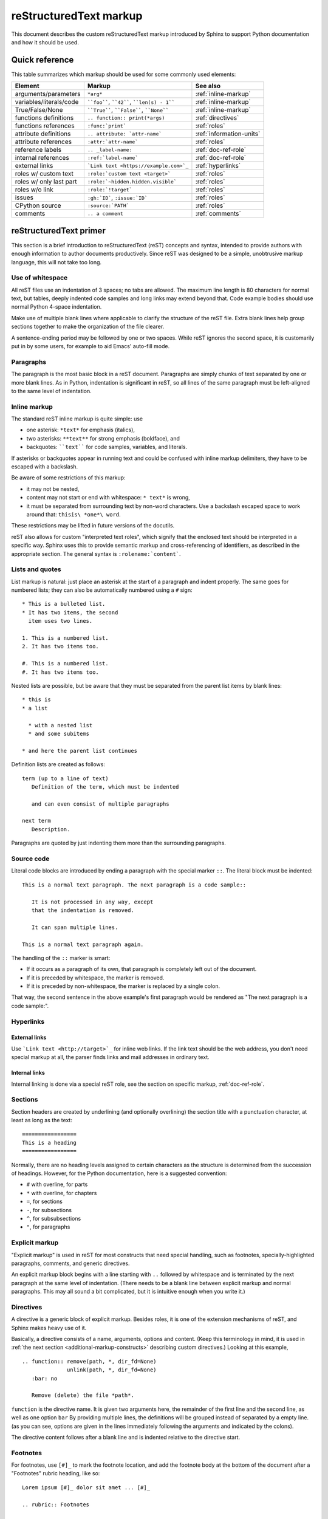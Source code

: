 .. _markup:

=======================
reStructuredText markup
=======================

.. highlight::  rest

This document describes the custom reStructuredText markup introduced by Sphinx
to support Python documentation and how it should be used.


Quick reference
===============

This table summarizes which markup should be used for some commonly used
elements:

======================= =========================================== ====================
Element                 Markup                                      See also
======================= =========================================== ====================
arguments/parameters    ``*arg*``                                   :ref:`inline-markup`
variables/literals/code ````foo````, ````42````, ````len(s) - 1```` :ref:`inline-markup`
True/False/None         ````True````, ````False````, ````None````   :ref:`inline-markup`
functions definitions   ``.. function:: print(*args)``              :ref:`directives`
functions references    ``:func:`print```                           :ref:`roles`
attribute definitions   ``.. attribute: `attr-name```               :ref:`information-units`
attribute references    ``:attr:`attr-name```                       :ref:`roles`
reference labels        ``.. _label-name:``                         :ref:`doc-ref-role`
internal references     ``:ref:`label-name```                       :ref:`doc-ref-role`
external links          ```Link text <https://example.com>`_``      :ref:`hyperlinks`
roles w/ custom text    ``:role:`custom text <target>```            :ref:`roles`
roles w/ only last part ``:role:`~hidden.hidden.visible```          :ref:`roles`
roles w/o link          ``:role:`!target```                         :ref:`roles`
issues                  ``:gh:`ID```, ``:issue:`ID```               :ref:`roles`
CPython source          ``:source:`PATH```                          :ref:`roles`
comments                ``.. a comment``                            :ref:`comments`
======================= =========================================== ====================


.. _rst-primer:

reStructuredText primer
=======================

This section is a brief introduction to reStructuredText (reST) concepts and
syntax, intended to provide authors with enough information to author documents
productively.  Since reST was designed to be a simple, unobtrusive markup
language, this will not take too long.

.. seealso::

    The authoritative `reStructuredText User
    Documentation <https://docutils.sourceforge.io/rst.html>`_.


Use of whitespace
-----------------

All reST files use an indentation of 3 spaces; no tabs are allowed.  The
maximum line length is 80 characters for normal text, but tables, deeply
indented code samples and long links may extend beyond that.  Code example
bodies should use normal Python 4-space indentation.

Make use of multiple blank lines where applicable to clarify the structure of
the reST file.  Extra blank lines help group sections together to make the
organization of the file clearer.

A sentence-ending period may be followed by one or two spaces. While reST
ignores the second space, it is customarily put in by some users, for example
to aid Emacs' auto-fill mode.

Paragraphs
----------

The paragraph is the most basic block in a reST document.  Paragraphs are simply
chunks of text separated by one or more blank lines.  As in Python, indentation
is significant in reST, so all lines of the same paragraph must be left-aligned
to the same level of indentation.

.. _inline-markup:

Inline markup
-------------

The standard reST inline markup is quite simple: use

* one asterisk: ``*text*`` for emphasis (italics),
* two asterisks: ``**text**`` for strong emphasis (boldface), and
* backquotes: ````text```` for code samples, variables, and literals.

If asterisks or backquotes appear in running text and could be confused with
inline markup delimiters, they have to be escaped with a backslash.

Be aware of some restrictions of this markup:

* it may not be nested,
* content may not start or end with whitespace: ``* text*`` is wrong,
* it must be separated from surrounding text by non-word characters.  Use a
  backslash escaped space to work around that: ``thisis\ *one*\ word``.

These restrictions may be lifted in future versions of the docutils.

reST also allows for custom "interpreted text roles", which signify that the
enclosed text should be interpreted in a specific way.  Sphinx uses this to
provide semantic markup and cross-referencing of identifiers, as described in
the appropriate section.  The general syntax is ``:rolename:`content```.


Lists and quotes
----------------

List markup is natural: just place an asterisk at the start of a paragraph and
indent properly.  The same goes for numbered lists; they can also be
automatically numbered using a ``#`` sign::

   * This is a bulleted list.
   * It has two items, the second
     item uses two lines.

   1. This is a numbered list.
   2. It has two items too.

   #. This is a numbered list.
   #. It has two items too.


Nested lists are possible, but be aware that they must be separated from the
parent list items by blank lines::

   * this is
   * a list

     * with a nested list
     * and some subitems

   * and here the parent list continues

Definition lists are created as follows::

   term (up to a line of text)
      Definition of the term, which must be indented

      and can even consist of multiple paragraphs

   next term
      Description.


Paragraphs are quoted by just indenting them more than the surrounding
paragraphs.


Source code
-----------

Literal code blocks are introduced by ending a paragraph with the special marker
``::``.  The literal block must be indented::

   This is a normal text paragraph. The next paragraph is a code sample::

      It is not processed in any way, except
      that the indentation is removed.

      It can span multiple lines.

   This is a normal text paragraph again.

The handling of the ``::`` marker is smart:

* If it occurs as a paragraph of its own, that paragraph is completely left
  out of the document.
* If it is preceded by whitespace, the marker is removed.
* If it is preceded by non-whitespace, the marker is replaced by a single
  colon.

That way, the second sentence in the above example's first paragraph would be
rendered as "The next paragraph is a code sample:".

.. _hyperlinks:

Hyperlinks
----------

External links
^^^^^^^^^^^^^^

Use ```Link text <http://target>`_`` for inline web links.  If the link text
should be the web address, you don't need special markup at all, the parser
finds links and mail addresses in ordinary text.

Internal links
^^^^^^^^^^^^^^

Internal linking is done via a special reST role, see the section on specific
markup, :ref:`doc-ref-role`.


Sections
--------

Section headers are created by underlining (and optionally overlining) the
section title with a punctuation character, at least as long as the text::

   =================
   This is a heading
   =================

Normally, there are no heading levels assigned to certain characters as the
structure is determined from the succession of headings.  However, for the
Python documentation, here is a suggested convention:

* ``#`` with overline, for parts
* ``*`` with overline, for chapters
* ``=``, for sections
* ``-``, for subsections
* ``^``, for subsubsections
* ``"``, for paragraphs


Explicit markup
---------------

"Explicit markup" is used in reST for most constructs that need special
handling, such as footnotes, specially-highlighted paragraphs, comments, and
generic directives.

An explicit markup block begins with a line starting with ``..`` followed by
whitespace and is terminated by the next paragraph at the same level of
indentation.  (There needs to be a blank line between explicit markup and normal
paragraphs.  This may all sound a bit complicated, but it is intuitive enough
when you write it.)

.. _directives:

Directives
----------

A directive is a generic block of explicit markup.  Besides roles, it is one of
the extension mechanisms of reST, and Sphinx makes heavy use of it.

Basically, a directive consists of a name, arguments, options and content. (Keep
this terminology in mind, it is used in :ref:`the next section
<additional-markup-constructs>` describing custom
directives.)  Looking at this example,

::

   .. function:: remove(path, *, dir_fd=None)
                 unlink(path, *, dir_fd=None)
      :bar: no

      Remove (delete) the file *path*.

``function`` is the directive name.  It is given two arguments here, the
remainder of the first line and the second line, as well as one option ``bar``
By providing multiple lines, the definitions will be grouped instead of
separated by a empty line.
(as you can see, options are given in the lines immediately following the
arguments and indicated by the colons).

The directive content follows after a blank line and is indented relative to the
directive start.


Footnotes
---------

For footnotes, use ``[#]_`` to mark the footnote location, and add the footnote
body at the bottom of the document after a "Footnotes" rubric heading, like so::

   Lorem ipsum [#]_ dolor sit amet ... [#]_

   .. rubric:: Footnotes

   .. [#] Text of the first footnote.
   .. [#] Text of the second footnote.

You can also explicitly number the footnotes for better context.

.. _comments:

Comments
--------

Every explicit markup block (starting with :literal:`.. \ `) which isn't a
:ref:`valid markup construct <directives>` is regarded as a comment::

   .. This is a comment


Source encoding
---------------

Since the easiest way to include special characters like em dashes or copyright
signs in reST is to directly write them as Unicode characters, one has to
specify an encoding:

All Python documentation source files must be in UTF-8 encoding, and the HTML
documents written from them will be in that encoding as well.


Gotchas
-------

There are some problems one commonly runs into while authoring reST documents:

* **Separation of inline markup:** As said above, inline markup spans must be
  separated from the surrounding text by non-word characters, you have to use
  an escaped space to get around that.


Typographic conventions
=======================

Big *O* notation
----------------

Big *O* notation is used to describe the performance of algorithms.

Use italics for the big *O* and variables. For example:

======================== ====================
reStructuredText         Rendered
======================== ====================
``*O*\ (1)``             *O*\ (1)
``*O*\ (log *n*)``       *O*\ (log *n*)
``*O*\ (*n*)``           *O*\ (*n*)
``*O*\ (*n* log *n*)``   *O*\ (*n* log *n*)
``*O*\ (*n*\ :sup:`2`)`` *O*\ (*n*\ :sup:`2`)
======================== ====================


.. _additional-markup-constructs:

Additional markup constructs
============================

Sphinx adds a lot of new directives and interpreted text roles to standard reST
markup.  This section contains the reference material for these facilities.
Documentation for "standard" reST constructs is not included here, though
they are used in the Python documentation.

.. note::

   This is just an overview of Sphinx' extended markup capabilities; full
   coverage can be found in `its own documentation
   <https://www.sphinx-doc.org/>`_.


Meta-information markup
-----------------------

.. describe:: sectionauthor

   Identifies the author of the current section.  The argument should include
   the author's name such that it can be used for presentation (though it isn't)
   and email address.  The domain name portion of the address should be lower
   case.  Example::

      .. sectionauthor:: Guido van Rossum <guido@python.org>

   Currently, this markup isn't reflected in the output in any way, but it helps
   keep track of contributions.


Module-specific markup
----------------------

The markup described in this section is used to provide information about a
module being documented.  Each module should be documented in its own file.
Normally this markup appears after the title heading of that file; a typical
file might start like this::

   :mod:`parrot` -- Dead parrot access
   ===================================

   .. module:: parrot
      :platform: Unix, Windows
      :synopsis: Analyze and reanimate dead parrots.
   .. moduleauthor:: Eric Cleese <eric@python.invalid>
                     John Idle <john@python.invalid>

As you can see, the module-specific markup consists of two directives, the
``module`` directive and the ``moduleauthor`` directive.

.. describe:: module

   This directive marks the beginning of the description of a module, package,
   or submodule. The name should be fully qualified (i.e. including the
   package name for submodules).

   The ``platform`` option, if present, is a comma-separated list of the
   platforms on which the module is available (if it is available on all
   platforms, the option should be omitted).  The keys are short identifiers;
   examples that are in use include "IRIX", "Mac", "Windows", and "Unix".  It is
   important to use a key which has already been used when applicable.

   The ``synopsis`` option should consist of one sentence describing the
   module's purpose -- it is currently only used in the Global Module Index.

   The ``deprecated`` option can be given (with no value) to mark a module as
   deprecated; it will be designated as such in various locations then.

.. describe:: moduleauthor

   The ``moduleauthor`` directive, which can appear multiple times, names the
   authors of the module code, just like ``sectionauthor`` names the author(s)
   of a piece of documentation.  It too does not result in any output currently.

.. note::

   It is important to make the section title of a module-describing file
   meaningful since that value will be inserted in the table-of-contents trees
   in overview files.


.. _information-units:

Information units
-----------------

There are a number of directives used to describe specific features provided by
modules.  Each directive requires one or more signatures to provide basic
information about what is being described, and the content should be the
description.  The basic version makes entries in the general index; if no index
entry is desired, you can give the directive option flag ``:noindex:``.  The
following example shows all of the features of this directive type::

    .. function:: spam(eggs)
                  ham(eggs)
       :noindex:

       Spam or ham the foo.

The signatures of object methods or data attributes should not include the
class name, but be nested in a class directive.  The generated files will
reflect this nesting, and the target identifiers (for HTML output) will use
both the class and method name, to enable consistent cross-references.  If you
describe methods belonging to an abstract protocol such as context managers,
use a class directive with a (pseudo-)type name too to make the
index entries more informative.

The directives are:

.. describe:: c:function

   Describes a C function. The signature should be given as in C, e.g.::

      .. c:function:: PyObject* PyType_GenericAlloc(PyTypeObject *type, Py_ssize_t nitems)

   This is also used to describe function-like preprocessor macros.  The names
   of the arguments should be given so they may be used in the description.

   Note that you don't have to backslash-escape asterisks in the signature,
   as it is not parsed by the reST inliner.

.. describe:: c:member

   Describes a C struct member. Example signature::

      .. c:member:: PyObject* PyTypeObject.tp_bases

   The text of the description should include the range of values allowed, how
   the value should be interpreted, and whether the value can be changed.
   References to structure members in text should use the ``member`` role.

.. describe:: c:macro

   Describes a "simple" C macro.  Simple macros are macros which are used
   for code expansion, but which do not take arguments so cannot be described as
   functions.  This is not to be used for simple constant definitions.  Examples
   of its use in the Python documentation include :c:macro:`PyObject_HEAD` and
   :c:macro:`Py_BEGIN_ALLOW_THREADS`.

.. describe:: c:type

   Describes a C type. The signature should just be the type name.

.. describe:: c:var

   Describes a global C variable.  The signature should include the type, such
   as::

      .. c:var:: PyObject* PyClass_Type

.. describe:: data

   Describes global data in a module, including both variables and values used
   as "defined constants."  Class and object attributes are not documented
   using this directive.

.. describe:: exception

   Describes an exception class.  The signature can, but need not include
   parentheses with constructor arguments.

.. describe:: function

   Describes a module-level function.  The signature should include the
   parameters, enclosing optional parameters in brackets.  Default values can be
   given if it enhances clarity.  For example::

      .. function:: repeat([repeat=3[, number=1000000]])

   Object methods are not documented using this directive. Bound object methods
   placed in the module namespace as part of the public interface of the module
   are documented using this, as they are equivalent to normal functions for
   most purposes.

   The description should include information about the parameters required and
   how they are used (especially whether mutable objects passed as parameters
   are modified), side effects, and possible exceptions.  A small example may be
   provided.

.. describe:: coroutinefunction

   Describes a module-level coroutine.  The description should include similar
   information to that described for ``function``.

.. describe:: decorator

   Describes a decorator function.  The signature should *not* represent the
   signature of the actual function, but the usage as a decorator.  For example,
   given the functions

   .. code-block:: python

      def removename(func):
          func.__name__ = ''
          return func

      def setnewname(name):
          def decorator(func):
              func.__name__ = name
              return func
          return decorator

   the descriptions should look like this::

      .. decorator:: removename

         Remove name of the decorated function.

      .. decorator:: setnewname(name)

         Set name of the decorated function to *name*.

   There is no ``deco`` role to link to a decorator that is marked up with
   this directive; rather, use the ``:func:`` role.

.. describe:: class

   Describes a class.  The signature can include parentheses with parameters
   which will be shown as the constructor arguments.

.. describe:: attribute

   Describes an object data attribute.  The description should include
   information about the type of the data to be expected and whether it may be
   changed directly.  This directive should be nested in a class directive,
   like in this example::

      .. class:: Spam

         Description of the class.

         .. attribute:: ham

            Description of the attribute.

   Refer to an attribute using the ``:attr:`` role::

      Use the :attr:`ham` attribute to spam the eggs.

   If is also possible to document an attribute outside of a class directive,
   for example if the documentation for different attributes and methods is
   split in multiple sections.  The class name should then be included
   explicitly::

      .. attribute:: Spam.eggs

.. describe:: method

   Describes an object method.  The parameters should not include the ``self``
   parameter.  The description should include similar information to that
   described for ``function``.  This directive should be nested in a class
   directive, like in the example above.

.. describe:: coroutinemethod

   Describes an object coroutine method.  The parameters should not include the
   ``self`` parameter.  The description should include similar information to
   that described for ``function``.  This directive should be nested in a
   ``class`` directive.

.. describe:: decoratormethod

   Same as ``decorator``, but for decorators that are methods.

   Refer to a decorator method using the ``:meth:`` role.

.. describe:: staticmethod

   Describes an object static method.  The description should include similar
   information to that described for ``function``.  This directive should be
   nested in a ``class`` directive.

.. describe:: classmethod

   Describes an object class method.  The parameters should not include the
   ``cls`` parameter.  The description should include similar information to
   that described for ``function``.  This directive should be nested in a
   ``class`` directive.

.. describe:: abstractmethod

   Describes an object abstract method.  The description should include similar
   information to that described for ``function``.  This directive should be
   nested in a ``class`` directive.

.. describe:: opcode

   Describes a Python :term:`bytecode` instruction.

.. describe:: option

   Describes a Python command line option or switch.  Option argument names
   should be enclosed in angle brackets.  Example::

      .. option:: -m <module>

         Run a module as a script.

.. describe:: envvar

   Describes an environment variable that Python uses or defines.


There is also a generic version of these directives:

.. describe:: describe

   This directive produces the same formatting as the specific ones explained
   above but does not create index entries or cross-referencing targets.  It is
   used, for example, to describe the directives in this document. Example::

      .. describe:: opcode

         Describes a Python bytecode instruction.


Showing code examples
---------------------

Examples of Python source code or interactive sessions are represented using
standard reST literal blocks.  They are started by a ``::`` at the end of the
preceding paragraph and delimited by indentation.

Representing an interactive session requires including the prompts and output
along with the Python code.  No special markup is required for interactive
sessions. After the last line of input or output is presented, there should
be no trailing prompt. An example of correct usage is:

.. code-block:: python

   >>> 1 + 1
   2

Syntax highlighting is handled in a smart way:

* There is a "highlighting language" for each source file.  By default,
  this is ``'python'`` as the majority of files will have to highlight Python
  snippets.

* Within Python highlighting mode, interactive sessions are recognized
  automatically and highlighted appropriately.

* The highlighting language can be changed using the ``highlight``
  directive, used as follows::

     .. highlight:: c

  This language is used until the next ``highlight`` directive is
  encountered.

* The ``code-block`` directive can be used to specify the highlight language
  of a single code block, e.g.::

     .. code-block:: c

        #include <stdio.h>

        void main() {
            printf("Hello world!\n");
        }

* The values normally used for the highlighting language are:

  * ``python`` (the default)
  * ``c``
  * ``rest``
  * ``none`` (no highlighting)

* If highlighting with the current language fails, the block is not highlighted
  in any way.

Longer displays of verbatim text may be included by storing the example text in
an external file containing only plain text.  The file may be included using the
``literalinclude`` directive. For example, to include the Python source
file :file:`example.py`, use::

   .. literalinclude:: example.py

The file name is relative to the current file's path.  Documentation-specific
include files should be placed in the ``Doc/includes`` subdirectory.

.. note::

   There is a standard ``include`` directive, but it raises errors if the
   file is not found.  ``literalinclude`` is preferred because it only emits a
   warning instead of raising an error.


.. _rest-inline-markup:
.. _roles:

Roles
-----

As :ref:`previously mentioned <inline-markup>`, Sphinx uses
interpreted text roles of the form ``:rolename:`content```
to insert semantic markup in documents.

In the CPython documentation, there are a couple common cases
where simpler markup should be used:

* ``*arg*`` (rendered as *arg*) for function and method arguments.
* ````True````/````False````/````None```` for ``True``/``False``/``None``.

In addition, the CPython documentation defines a few custom roles:

* ``:cve:`YYYY-NNNNN```: link to a Common Vulnerabilities and Exposures entry.
* ``:cwe:`NNN```: link to a Common Weakness Enumeration entry.
* ``:gh:`ID```: link to a GitHub issue.
* ``:issue:`ID```: link to a bugs.python.com issue.
* ``:pypi:`NAME```: link to a project on PyPI.
* ``:source:`PATH```: link to a source file on GitHub.

There are some additional facilities that make cross-referencing roles more
versatile:

* You may supply an explicit title and reference target, like in reST direct
  hyperlinks: ``:role:`title <target>``` will refer to *target*, but the link
  text will be *title*.

* If you prefix the content with ``!``, no reference/hyperlink will be created.

* For the Python object roles, if you prefix the content with ``~``, the link
  text will only be the last component of the target.  For example,
  ``:meth:`~Queue.Queue.get``` will refer to ``Queue.Queue.get`` but only
  display ``get`` as the link text.

  In HTML output, the link's ``title`` attribute (that is e.g. shown as a
  tool-tip on mouse-hover) will always be the full target name.

* Combining ``~`` and ``!`` (for example, ``:meth:`~!Queue.Queue.get```) is not
  supported.  You can obtain the same result by using ``!`` and the last
  component of the target (for example, ``:meth:`!get```).

The following roles refer to objects in modules and are possibly hyperlinked if
a matching identifier is found:

.. describe:: mod

   The name of a module; a dotted name may be used.  This should also be used
   for package names.

.. describe:: func

   The name of a Python function; dotted names may be used.  The role text
   should not include trailing parentheses to enhance readability.  The
   parentheses are stripped when searching for identifiers.

.. describe:: data

   The name of a module-level variable or constant.

.. describe:: const

   The name of a "defined" constant.  This may be a C-language ``#define``
   or a Python variable that is not intended to be changed.

.. describe:: class

   A class name; a dotted name may be used.

.. describe:: meth

   The name of a method of an object.  The role text should include the type
   name and the method name.  A dotted name may be used.

.. describe:: attr

   The name of a data attribute of an object.

.. describe:: exc

   The name of an exception. A dotted name may be used.

The name enclosed in this markup can include a module name and/or a class name.
For example, ``:func:`filter``` could refer to a function named ``filter`` in
the current module, or the built-in function of that name.  In contrast,
``:func:`foo.filter``` clearly refers to the ``filter`` function in the ``foo``
module.

Normally, names in these roles are searched first without any further
qualification, then with the current module name prepended, then with the
current module and class name (if any) prepended.  If you prefix the name with a
dot, this order is reversed.  For example, in the documentation of the
:mod:`codecs` module, ``:func:`open``` always refers to the built-in function,
while ``:func:`.open``` refers to :func:`codecs.open`.

A similar heuristic is used to determine whether the name is an attribute of
the currently documented class.

---------

The following roles create cross-references to C-language constructs if they
are defined in the API documentation:

.. describe:: c:data

   The name of a C-language variable.

.. describe:: c:func

   The name of a C-language function. Should include trailing parentheses.

.. describe:: c:macro

   The name of a "simple" C macro, as defined above.

.. describe:: c:type

   The name of a C-language type.

.. describe:: c:member

   The name of a C type member, as defined above.

---------

The following roles do not refer to objects, but can create cross-references or
internal links:

.. describe:: envvar

   An environment variable.  Index entries are generated.

.. describe:: keyword

   The name of a Python keyword.  Using this role will generate a link to the
   documentation of the keyword.  ``True``, ``False`` and ``None`` do not use
   this role, but simple code markup (````True````), given that they're
   fundamental to the language and should be known to any programmer.

.. describe:: option

   A command-line option of Python.  The leading hyphen(s) must be included.
   If a matching ``cmdoption`` directive exists, it is linked to.  For options
   of other programs or scripts, use simple ````code```` markup.

.. describe:: token

   The name of a grammar token (used in the reference manual to create links
   between production displays).

---------

The following role creates a cross-reference to the term in the glossary:

.. describe:: term

   Reference to a term in the glossary.  The glossary is created using the
   ``glossary`` directive containing a definition list with terms and
   definitions.  It does not have to be in the same file as the ``term``
   markup, in fact, by default the Python docs have one global glossary
   in the ``glossary.rst`` file.

   If you use a term that's not explained in a glossary, you'll get a warning
   during build.

---------

The following roles don't do anything special except formatting the text
in a different style:

.. describe:: command

   The name of an OS-level command, such as ``rm``.

.. describe:: dfn

   Mark the defining instance of a term in the text.  (No index entries are
   generated.)

.. describe:: file

   The name of a file or directory.  Within the contents, you can use curly
   braces to indicate a "variable" part, for example::

      ``spam`` is installed in :file:`/usr/lib/python2.{x}/site-packages` ...

   In the built documentation, the ``x`` will be displayed differently to
   indicate that it is to be replaced by the Python minor version.

.. describe:: guilabel

   Labels presented as part of an interactive user interface should be marked
   using ``guilabel``.  This includes labels from text-based interfaces such as
   those created using :mod:`curses` or other text-based libraries.  Any label
   used in the interface should be marked with this role, including button
   labels, window titles, field names, menu and menu selection names, and even
   values in selection lists.

.. describe:: kbd

   Mark a sequence of keystrokes.  What form the key sequence takes may depend
   on platform- or application-specific conventions.  When there are no relevant
   conventions, the names of modifier keys should be spelled out, to improve
   accessibility for new users and non-native speakers.  For example, an
   *xemacs* key sequence may be marked like ``:kbd:`C-x C-f```, but without
   reference to a specific application or platform, the same sequence should be
   marked as ``:kbd:`Control-x Control-f```.

.. describe:: mailheader

   The name of an RFC 822-style mail header.  This markup does not imply that
   the header is being used in an email message, but can be used to refer to any
   header of the same "style."  This is also used for headers defined by the
   various MIME specifications.  The header name should be entered in the same
   way it would normally be found in practice, with the camel-casing conventions
   being preferred where there is more than one common usage. For example:
   ``:mailheader:`Content-Type```.

.. describe:: makevar

   The name of a :command:`make` variable.

.. describe:: manpage

   A reference to a Unix manual page including the section,
   e.g. ``:manpage:`ls(1)```.

.. describe:: menuselection

   Menu selections should be marked using the ``menuselection`` role.  This is
   used to mark a complete sequence of menu selections, including selecting
   submenus and choosing a specific operation, or any subsequence of such a
   sequence.  The names of individual selections should be separated by
   ``-->``.

   For example, to mark the selection "Start > Programs", use this markup::

      :menuselection:`Start --> Programs`

   When including a selection that includes some trailing indicator, such as the
   ellipsis some operating systems use to indicate that the command opens a
   dialog, the indicator should be omitted from the selection name.

.. describe:: mimetype

   The name of a MIME type, or a component of a MIME type (the major or minor
   portion, taken alone).

.. describe:: newsgroup

   The name of a Usenet newsgroup.

.. describe:: program

   The name of an executable program.  This may differ from the file name for
   the executable for some platforms.  In particular, the ``.exe`` (or other)
   extension should be omitted for Windows programs.

.. describe:: regexp

   A regular expression. Quotes should not be included.

.. describe:: samp

   A piece of literal text, such as code.  Within the contents, you can use
   curly braces to indicate a "variable" part, as in ``:file:``.

   If you don't need the "variable part" indication, use the standard
   ````code```` instead.


The following roles generate external links:

.. describe:: pep

   A reference to a Python Enhancement Proposal.  This generates appropriate
   index entries. The text "PEP *number*\ " is generated; in the HTML output,
   this text is a hyperlink to an online copy of the specified PEP. Such
   hyperlinks should not be a substitute for properly documenting the
   language in the manuals.

.. describe:: rfc

   A reference to an Internet Request for Comments.  This generates appropriate
   index entries. The text "RFC *number*\ " is generated; in the HTML output,
   this text is a hyperlink to an online copy of the specified RFC.


Note that there are no special roles for including hyperlinks as you can use
the standard reST markup for that purpose.


.. _doc-ref-role:

Cross-linking markup
--------------------

To support cross-referencing to arbitrary sections in the documentation, the
standard reST labels are "abused" a bit: Every label must precede a section
title; and every label name must be unique throughout the entire documentation
source.

You can then reference to these sections using the ``:ref:`label-name``` role.

Example::

   .. _my-reference-label:

   Section to cross-reference
   --------------------------

   This is the text of the section.

   It refers to the section itself, see :ref:`my-reference-label`.

The ``:ref:`` invocation is replaced with the section title.

Alternatively, you can reference any label (not just section titles)
if you provide the link text ``:ref:`link text <reference-label>```.

Paragraph-level markup
----------------------

These directives create short paragraphs and can be used inside information
units as well as normal text:

.. describe:: note

   An especially important bit of information about an API that a user should be
   aware of when using whatever bit of API the note pertains to.  The content of
   the directive should be written in complete sentences and include all
   appropriate punctuation.

   Example::

      .. note::

         This function is not suitable for sending spam e-mails.

.. describe:: warning

   An important bit of information about an API that a user should be aware of
   when using whatever bit of API the warning pertains to.  The content of the
   directive should be written in complete sentences and include all appropriate
   punctuation.  In the interest of not scaring users away from pages filled
   with warnings, this directive should only be chosen over ``note`` for
   information regarding the possibility of crashes, data loss, or security
   implications.

.. describe:: versionadded

   This directive documents the version of Python which added the described
   feature, or a part of it, to the library or C API.  When this applies to an
   entire module, it should be placed at the top of the module section before
   any prose.
   When adding a new API :ref:`with a directive <information-units>`
   (``class``, ``attribute``, ``function``, ``method``, ``c:type``, etc),
   a ``versionadded`` should be included at the end of its description block.

   The first argument must be given and is the version in question.  The second
   argument is optional and can be used to describe the details of the feature.

   Example::

      .. function:: func()

         Return foo and bar.

         .. versionadded:: 3.5

.. describe:: versionchanged

   Similar to ``versionadded``, but describes when and what changed in the named
   feature in some way (new parameters, changed side effects, platform support,
   etc.).  This one *must* have the second argument (explanation of the change).

   Example::

      .. function:: func(spam=False)

         Return foo and bar, optionally with *spam* applied.

         .. versionchanged:: 3.6
            Added the *spam* parameter.

   Note that there should be no blank line between the directive head and the
   explanation; this is to make these blocks visually continuous in the markup.

.. describe:: deprecated

   Indicates the version from which the described feature is deprecated.

   There is one required argument: the version from which the feature is
   deprecated.

   Example::

      .. deprecated:: 3.8

.. describe:: deprecated-removed

   Like ``deprecated``, but it also indicates in which version the feature is
   removed.

   There are two required arguments: the version from which the feature is
   deprecated, and the version in which the feature is removed.

   Example::

      .. deprecated-removed:: 3.8 4.0

.. describe:: impl-detail

   This directive is used to mark CPython-specific information.  Use either with
   a block content or a single sentence as an argument, i.e. either ::

      .. impl-detail::

         This describes some implementation detail.

         More explanation.

   or ::

      .. impl-detail:: This shortly mentions an implementation detail.

   "\ **CPython implementation detail:**\ " is automatically prepended to the
   content.

.. describe:: seealso

   Many sections include a list of references to module documentation or
   external documents.  These lists are created using the ``seealso`` directive.

   The ``seealso`` directive is typically placed in a section just before any
   sub-sections.  For the HTML output, it is shown boxed off from the main flow
   of the text.

   The content of the ``seealso`` directive should be a reST definition list.
   Example::

      .. seealso::

         Module :mod:`zipfile`
            Documentation of the :mod:`zipfile` standard module.

         `GNU tar manual, Basic Tar Format <http://link>`_
            Documentation for tar archive files, including GNU tar extensions.

.. describe:: rubric

   This directive creates a paragraph heading that is not used to create a
   table of contents node.  It is currently used for the "Footnotes" caption.

.. describe:: centered

   This directive creates a centered boldfaced paragraph.  Use it as follows::

      .. centered::

         Paragraph contents.


Table-of-contents markup
------------------------

Since reST does not have facilities to interconnect several documents, or split
documents into multiple output files, Sphinx uses a custom directive to add
relations between the single files the documentation is made of, as well as
tables of contents.  The ``toctree`` directive is the central element.

.. describe:: toctree

   This directive inserts a "TOC tree" at the current location, using the
   individual TOCs (including "sub-TOC trees") of the files given in the
   directive body.  A numeric ``maxdepth`` option may be given to indicate the
   depth of the tree; by default, all levels are included.

   Consider this example (taken from the library reference index)::

      .. toctree::
         :maxdepth: 2

         intro
         strings
         datatypes
         numeric
         (many more files listed here)

   This accomplishes two things:

   * Tables of contents from all those files are inserted, with a maximum depth
     of two, that means one nested heading.  ``toctree`` directives in those
     files are also taken into account.
   * Sphinx knows that the relative order of the files ``intro``,
     ``strings`` and so forth, and it knows that they are children of the
     shown file, the library index.  From this information it generates "next
     chapter", "previous chapter" and "parent chapter" links.

   In the end, all files included in the build process must occur in one
   ``toctree`` directive; Sphinx will emit a warning if it finds a file that is
   not included, because that means that this file will not be reachable through
   standard navigation.

   The special file ``contents.rst`` at the root of the source directory is the
   "root" of the TOC tree hierarchy; from it the "Contents" page is generated.


Index-generating markup
-----------------------

Sphinx automatically creates index entries from all information units (like
functions, classes or attributes) like discussed before.

However, there is also an explicit directive available, to make the index more
comprehensive and enable index entries in documents where information is not
mainly contained in information units, such as the language reference.

The directive is ``index`` and contains one or more index entries.  Each entry
consists of a type and a value, separated by a colon.

For example::

   .. index::
      single: execution; context
      module: __main__
      module: sys
      triple: module; search; path

This directive contains five entries, which will be converted to entries in the
generated index which link to the exact location of the index statement (or, in
case of offline media, the corresponding page number).

The possible entry types are:

single
   Creates a single index entry.  Can be made a subentry by separating the
   subentry text with a semicolon (this notation is also used below to describe
   what entries are created).
pair
   ``pair: loop; statement`` is a shortcut that creates two index entries,
   namely ``loop; statement`` and ``statement; loop``.
triple
   Likewise, ``triple: module; search; path`` is a shortcut that creates three
   index entries, which are ``module; search path``, ``search; path, module``
   and ``path; module search``.
module, keyword, operator, object, exception, statement, builtin
   These all create two index entries.  For example, ``module: hashlib``
   creates the entries ``module; hashlib`` and ``hashlib; module``.  The
   builtin entry type is slightly different in that "built-in function" is used
   in place of "builtin" when creating the two entries.

For index directives containing only "single" entries, there is a shorthand
notation::

   .. index:: BNF, grammar, syntax, notation

This creates four index entries.


Grammar production displays
---------------------------

Special markup is available for displaying the productions of a formal grammar.
The markup is simple and does not attempt to model all aspects of BNF (or any
derived forms), but provides enough to allow context-free grammars to be
displayed in a way that causes uses of a symbol to be rendered as hyperlinks to
the definition of the symbol.  There is this directive:

.. describe:: productionlist

   This directive is used to enclose a group of productions.  Each production is
   given on a single line and consists of a name, separated by a colon from the
   following definition.  If the definition spans multiple lines, each
   continuation line must begin with a colon placed at the same column as in the
   first line.

   Blank lines are not allowed within ``productionlist`` directive arguments.

   The definition can contain token names which are marked as interpreted text
   (e.g. ``unaryneg ::= "-" `integer```) -- this generates cross-references
   to the productions of these tokens.

   Note that no further reST parsing is done in the production, so that you
   don't have to escape ``*`` or ``|`` characters.


.. XXX describe optional first parameter

The following is an example taken from the Python Reference Manual::

   .. productionlist::
      try_stmt: try1_stmt | try2_stmt
      try1_stmt: "try" ":" `suite`
               : ("except" [`expression` ["," `target`]] ":" `suite`)+
               : ["else" ":" `suite`]
               : ["finally" ":" `suite`]
      try2_stmt: "try" ":" `suite`
               : "finally" ":" `suite`


Substitutions
-------------

The documentation system provides three substitutions that are defined by
default. They are set in the build configuration file :file:`conf.py`.

.. describe:: |release|

   Replaced by the Python release the documentation refers to.  This is the full
   version string including alpha/beta/release candidate tags, e.g. ``2.5.2b3``.

.. describe:: |version|

   Replaced by the Python version the documentation refers to. This consists
   only of the major and minor version parts, e.g. ``2.5``, even for version
   2.5.1.

.. describe:: |today|

   Replaced by either today's date, or the date set in the build configuration
   file.  Normally has the format ``April 14, 2007``.
